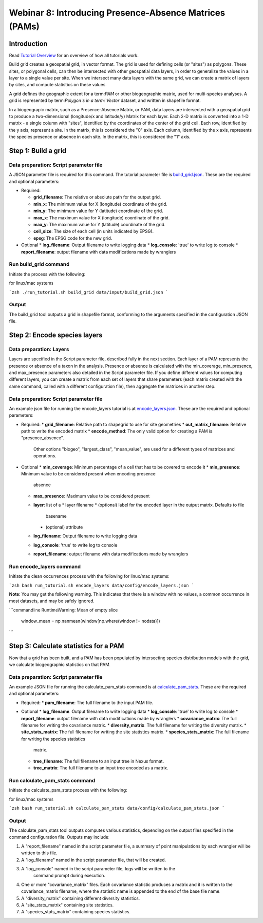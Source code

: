 ==============================
Webinar 8: Introducing Presence-Absence Matrices (PAMs)
==============================


--------------------
Introduction
--------------------

Read `Tutorial Overview <../tutorial/w1_overview>`_ for an overview of how all
tutorials work.

Build grid creates a geospatial grid, in vector format.  The grid is used for defining
cells (or "sites") as polygons.  These sites, or polygonal cells, can then be
intersected with other geospatial data layers, in order to generalize the values in a
layer to a single value per site.  When we intersect many data layers with the same
grid, we can create a matrix of layers by sites, and compute statistics on these values.

A grid defines the geographic extent for a term:`PAM` or other biogeographic matrix,
used for multi-species analyses. A grid is represented by term:`Polygon`s in a
term:`Vector` dataset, and written in shapefile format.

In a biogeograpic matrix, such as a Presence-Absence Matrix, or PAM, data layers are 
intersected with a geospatial grid to produce a two-dimensional (longitude/x and 
latitude/y) Matrix for each layer.  Each 2-D matrix is converted into a 1-D matrix - 
a single column with "sites", identified by the coordinates of the center of
the grid cell.  Each row, identified by the y axis, represent a site.  In the matrix, 
this is considered the "0" axis.  Each column, identified by the x axis, represents
the species presence or absence in each site.  In the matrix, this is considered the 
"1" axis. 

--------------------------------
Step 1: Build a grid
--------------------------------

Data preparation: Script parameter file
******************************************

A JSON parameter file is required for this command.  The tutorial parameter file
is `build_grid.json
<https://github.com/biotaphy/tutorials/blob/main/data/config/build_grid.json>`_. These are the
required and optional parameters:

* Required:

  * **grid_filename**: The relative or absolute path for the output grid.
  * **min_x**: The minimum value for X (longitude) coordinate of the grid.
  * **min_y**: The minimum value for Y (latitude) coordinate of the grid.
  * **max_x**: The maximum value for X (longitude) coordinate of the grid.
  * **max_y**: The maximum value for Y (latitude) coordinate of the grid.
  * **cell_size**: The size of each cell (in units indicated by EPSG).
  * **epsg**: The EPSG code for the new grid.

* Optional 
  * **log_filename**: Output filename to write logging data
  * **log_console**: 'true' to write log to console
  * **report_filename**: output filename with data modifications made by wranglers

Run build_grid command
******************************************

Initiate the process with the following:

for linux/mac systems

```zsh
./run_tutorial.sh build_grid data/input/build_grid.json
```

Output
******************************************

The build_grid tool outputs a grid in shapefile format, conforming to the arguments
specified in the configuration JSON file.

--------------------------------
Step 2: Encode species layers
--------------------------------

Data preparation: Layers
******************************************

Layers are specified in the Script parameter file, described fully in the next section.  
Each layer of a PAM represents the presence or absence of a taxon in the analysis.  
Presence or absence is calculated with the min_coverage, min_presence, and  max_presence
parameters also detailed in the Script parameter file.  If you define different values
for computing different layers, you can create a matrix from each set of layers that
share parameters (each matrix created with the same command, called with a different  
configuration file), then aggregate the matrices in another step.  

Data preparation: Script parameter file
******************************************

An example json file for running the encode_layers tutorial is at
`encode_layers.json
<https://github.com/biotaphy/tutorials/blob/main/data/config/encode_layers.json>`_. These are the
required and optional parameters:

* Required:
  * **grid_filename**: Relative path to shapegrid to use for site geometries
  * **out_matrix_filename**: Relative path to write the encoded matrix
  * **encode_method**: The only valid option for creating a PAM is "presence_absence".  
    Other options "biogeo", "largest_class", "mean_value", are used for a different 
    types of matrices and operations.

* Optional
  * **min_coverage**: Minimum percentage of a cell that has to be covered to encode it
  * **min_presence**: Minimum value to be considered present when encoding presence
    absence
  * **max_presence**: Maximum value to be considered present
  * **layer**: list of a
    * layer filename
    * (optional) label for the encoded layer in the output matrix. Defaults to file
        basename
    * (optional) attribute
  * **log_filename**: Output filename to write logging data
  * **log_console**: 'true' to write log to console
  * **report_filename**: output filename with data modifications made by wranglers

Run encode_layers command
******************************************

Initiate the clean occurrences process with the following for linux/mac systems:

```zsh
bash run_tutorial.sh encode_layers data/config/encode_layers.json
```

**Note**: You may get the following warning.  This indicates that there is a window with no
values, a common occurrence in most datasets, and may be safely ignored.

```commandline
RuntimeWarning: Mean of empty slice
  window_mean = np.nanmean(window[np.where(window != nodata)])
```

--------------------------------
Step 3: Calculate statistics for a PAM
--------------------------------

Now that a grid has been built, and a PAM has been populated by intersecting species
distribution models with the grid, we calculate biogeographic statistics on that PAM.

Data preparation: Script parameter file
******************************************

An example JSON file for running the calculate_pam_stats command is at
`calculate_pam_stats
<https://github.com/biotaphy/tutorials/blob/main/data/config/calculate_pam_stats.json>`_. These
are the required and optional parameters:

* Required:
  * **pam_filename**: The full filename to the input PAM file.

* Optional 
  * **log_filename**: Output filename to write logging data
  * **log_console**: 'true' to write log to console
  * **report_filename**: output filename with data modifications made by wranglers
  * **covariance_matrix**: The full filename for writing the covariance matrix.
  * **diversity_matrix**: The full filename for writing the diversity matrix.
  * **site_stats_matrix**: The full filename for writing the site statistics matrix.
  * **species_stats_matrix**: The full filename for writing the species statistics 
    matrix.
  * **tree_filename**: The full filename to an input tree in Nexus format.
  * **tree_matrix**: The full filename to an input tree encoded as a matrix.

Run calculate_pam_stats command
******************************************

Initiate the calculate_pam_stats process with the following:

for linux/mac systems

```zsh
bash run_tutorial.sh calculate_pam_stats data/config/calculate_pam_stats.json
```

Output
******************************************

The calculate_pam_stats tool outputs computes various statistics, depending on the 
output files specified in the command configuration file.  Outputs may include:

1. A "report_filename" named in the script parameter file, a summary of point
   manipulations by each wrangler will be written to this file. 
2. A "log_filename" named in the script parameter file, that will be created. 
3. A "log_console" named in the script parameter file, logs will be written to the
    command prompt during execution.
4. One or more "covariance_matrix" files.  Each covariance statistic produces a matrix
   and it is written to the covariance_matrix filename, where the statistic name is 
   appended to the end of the base file name.
5. A "diversity_matrix" containing different diversity statistics.
6. A "site_stats_matrix" containing site statistics.
7. A "species_stats_matrix" containing species statistics.
